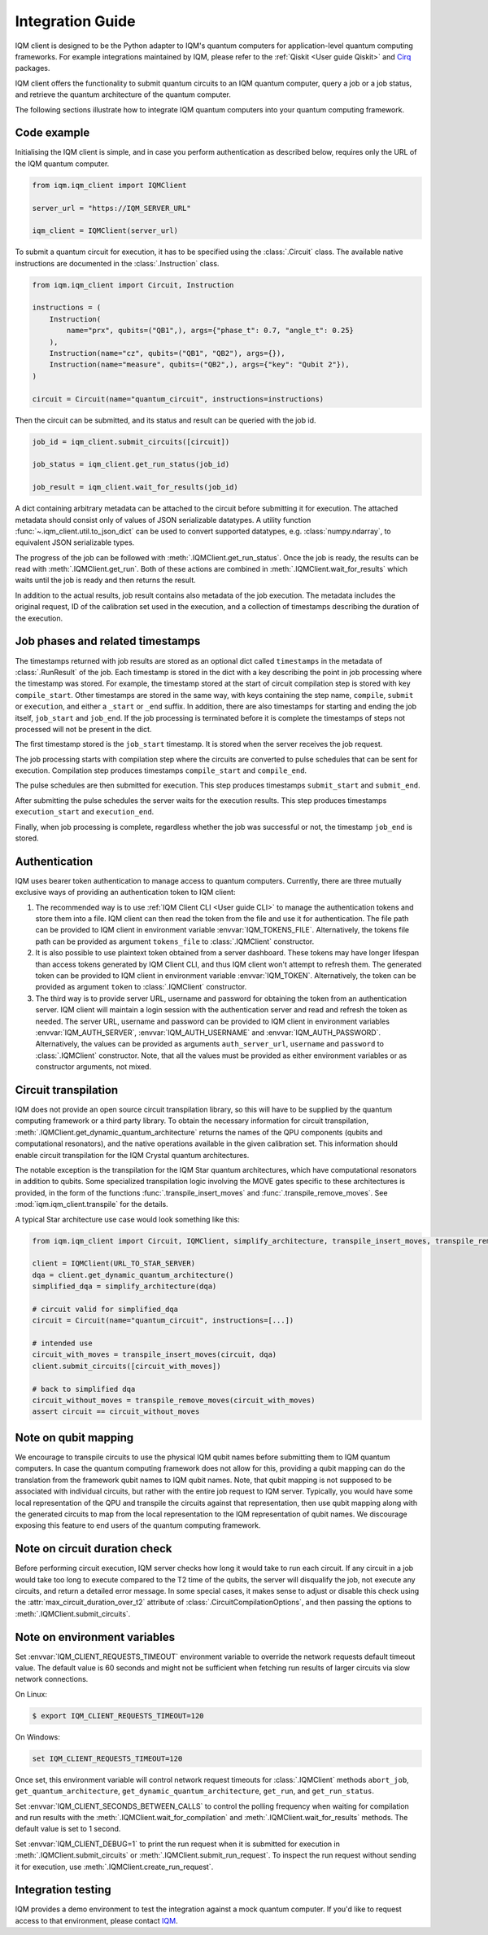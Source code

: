 =================
Integration Guide
=================

IQM client is designed to be the Python adapter to IQM's quantum computers for application-level
quantum computing frameworks.  For example integrations maintained by IQM, please refer to the
:ref:`Qiskit <User guide Qiskit>` and `Cirq <User guide Cirq>`_ packages.

IQM client offers the functionality to submit quantum circuits to an IQM quantum computer, query a
job or a job status, and retrieve the quantum architecture of the quantum computer.

The following sections illustrate how to integrate IQM quantum computers into your quantum computing
framework.

Code example
------------

Initialising the IQM client is simple, and in case you perform authentication as described below,
requires only the URL of the IQM quantum computer.

.. code-block:: python

    from iqm.iqm_client import IQMClient

    server_url = "https://IQM_SERVER_URL"

    iqm_client = IQMClient(server_url)

To submit a quantum circuit for execution, it has to be specified using the :class:`.Circuit` class.
The available native instructions are documented in the :class:`.Instruction` class.

.. code-block:: python

    from iqm.iqm_client import Circuit, Instruction

    instructions = (
        Instruction(
            name="prx", qubits=("QB1",), args={"phase_t": 0.7, "angle_t": 0.25}
        ),
        Instruction(name="cz", qubits=("QB1", "QB2"), args={}),
        Instruction(name="measure", qubits=("QB2",), args={"key": "Qubit 2"}),
    )

    circuit = Circuit(name="quantum_circuit", instructions=instructions)

Then the circuit can be submitted, and its status and result can be queried with the job id.

.. code-block:: python

    job_id = iqm_client.submit_circuits([circuit])

    job_status = iqm_client.get_run_status(job_id)

    job_result = iqm_client.wait_for_results(job_id)

A dict containing arbitrary metadata can be attached to the circuit before submitting it for
execution. The attached metadata should consist only of values of JSON serializable datatypes.
A utility function :func:`~.iqm_client.util.to_json_dict` can be used to convert supported datatypes,
e.g. :class:`numpy.ndarray`, to equivalent JSON serializable types.

The progress of the job can be followed with :meth:`.IQMClient.get_run_status`. Once the job is ready,
the results can be read with :meth:`.IQMClient.get_run`. Both of these actions are combined in
:meth:`.IQMClient.wait_for_results` which waits until the job is ready and then returns the result.

In addition to the actual results, job result contains also metadata of the job execution.
The metadata includes the original request, ID of the calibration set used in the execution, and
a collection of timestamps describing the duration of the execution.

Job phases and related timestamps
---------------------------------

The timestamps returned with job results are stored as an optional dict called ``timestamps`` in the metadata of
:class:`.RunResult` of the job. Each timestamp is stored in the dict with a key describing the point in job processing where
the timestamp was stored. For example, the timestamp stored at the start of circuit compilation step is stored with
key ``compile_start``. Other timestamps are stored in the same way, with keys containing the step name,
``compile``, ``submit`` or ``execution``, and either a ``_start`` or ``_end`` suffix. In addition, there are
also timestamps for starting and ending the job itself, ``job_start`` and ``job_end``. If the job processing is
terminated before it is complete the timestamps of steps not processed will not be present in the dict.

The first timestamp stored is the ``job_start`` timestamp. It is stored when the server receives the job request.

The job processing starts with compilation step where the circuits are converted to pulse schedules that can be
sent for execution. Compilation step produces timestamps ``compile_start`` and ``compile_end``.

The pulse schedules are then submitted for execution. This step produces timestamps
``submit_start`` and ``submit_end``.

After submitting the pulse schedules the server waits for the execution results.
This step produces timestamps ``execution_start`` and ``execution_end``.

Finally, when job processing is complete, regardless whether the job was successful or not, the timestamp
``job_end`` is stored.


Authentication
--------------

IQM uses bearer token authentication to manage access to quantum computers.
Currently, there are three mutually exclusive ways of providing an authentication
token to IQM client:

1. The recommended way is to use :ref:`IQM Client CLI <User guide CLI>`
   to manage the authentication tokens and store them into a file. IQM client can then read
   the token from the file and use it for authentication. The file path can be provided to
   IQM client in environment variable :envvar:`IQM_TOKENS_FILE`.
   Alternatively, the tokens file path can be provided as argument ``tokens_file`` to
   :class:`.IQMClient` constructor.

2. It is also possible to use plaintext token obtained from a server dashboard. These
   tokens may have longer lifespan than access tokens generated by IQM Client CLI, and thus
   IQM client won't attempt to refresh them. The generated token can be provided to IQM
   client in environment variable :envvar:`IQM_TOKEN`.
   Alternatively, the token can be provided as argument ``token`` to :class:`.IQMClient`
   constructor.

3. The third way is to provide server URL, username and password for obtaining the
   token from an authentication server. IQM client will maintain a login session with
   the authentication server and read and refresh the token as needed. The server URL,
   username and password can be provided to IQM client in environment variables
   :envvar:`IQM_AUTH_SERVER`, :envvar:`IQM_AUTH_USERNAME` and :envvar:`IQM_AUTH_PASSWORD`.
   Alternatively, the values can be provided as arguments ``auth_server_url``,
   ``username`` and ``password`` to :class:`.IQMClient` constructor.
   Note, that all the values must be provided as either environment variables or
   as constructor arguments, not mixed.

Circuit transpilation
---------------------

IQM does not provide an open source circuit transpilation library, so this will have to be supplied
by the quantum computing framework or a third party library.  To obtain the necessary information
for circuit transpilation, :meth:`.IQMClient.get_dynamic_quantum_architecture` returns the names of the
QPU components (qubits and computational resonators), and the native operations available
in the given calibration set. This information should enable circuit transpilation for the
IQM Crystal quantum architectures.

The notable exception is the transpilation for the IQM Star quantum architectures, which have
computational resonators in addition to qubits. Some specialized transpilation logic involving
the MOVE gates specific to these architectures is provided, in the form of the functions
:func:`.transpile_insert_moves` and :func:`.transpile_remove_moves`.
See :mod:`iqm.iqm_client.transpile` for the details.

A typical Star architecture use case would look something like this:

.. code-block:: python

    from iqm.iqm_client import Circuit, IQMClient, simplify_architecture, transpile_insert_moves, transpile_remove_moves

    client = IQMClient(URL_TO_STAR_SERVER)
    dqa = client.get_dynamic_quantum_architecture()
    simplified_dqa = simplify_architecture(dqa)

    # circuit valid for simplified_dqa
    circuit = Circuit(name="quantum_circuit", instructions=[...])

    # intended use
    circuit_with_moves = transpile_insert_moves(circuit, dqa)
    client.submit_circuits([circuit_with_moves])

    # back to simplified dqa
    circuit_without_moves = transpile_remove_moves(circuit_with_moves)
    assert circuit == circuit_without_moves


Note on qubit mapping
---------------------

We encourage to transpile circuits to use the physical IQM qubit names before submitting them to IQM
quantum computers.  In case the quantum computing framework does not allow for this, providing a
qubit mapping can do the translation from the framework qubit names to IQM qubit names.  Note, that
qubit mapping is not supposed to be associated with individual circuits, but rather with the entire
job request to IQM server.  Typically, you would have some local representation of the QPU and
transpile the circuits against that representation, then use qubit mapping along with the generated
circuits to map from the local representation to the IQM representation of qubit names.  We
discourage exposing this feature to end users of the quantum computing framework.

Note on circuit duration check
------------------------------

Before performing circuit execution, IQM server checks how long it would take to run each circuit.
If any circuit in a job would take too long to execute compared to the T2 time of the qubits,
the server will disqualify the job, not execute any circuits, and return a detailed error message.
In some special cases, it makes sense to adjust or disable this check using
the :attr:`max_circuit_duration_over_t2` attribute of :class:`.CircuitCompilationOptions`,
and then passing the options to :meth:`.IQMClient.submit_circuits`.

Note on environment variables
-----------------------------

Set :envvar:`IQM_CLIENT_REQUESTS_TIMEOUT` environment variable to override the network requests default
timeout value. The default value is 60 seconds and might not be sufficient when fetching run results
of larger circuits via slow network connections.

On Linux:

.. code-block:: bash

  $ export IQM_CLIENT_REQUESTS_TIMEOUT=120

On Windows:

.. code-block:: batch

  set IQM_CLIENT_REQUESTS_TIMEOUT=120

Once set, this environment variable will control network request timeouts for :class:`.IQMClient` methods
``abort_job``, ``get_quantum_architecture``, ``get_dynamic_quantum_architecture``, ``get_run``, and ``get_run_status``.

Set :envvar:`IQM_CLIENT_SECONDS_BETWEEN_CALLS` to control the polling frequency when waiting for
compilation and run results with the :meth:`.IQMClient.wait_for_compilation` and
:meth:`.IQMClient.wait_for_results` methods. The default value is set to 1 second.

Set :envvar:`IQM_CLIENT_DEBUG=1` to print the run request when it is submitted for execution in
:meth:`.IQMClient.submit_circuits` or :meth:`.IQMClient.submit_run_request`. To inspect the run request without sending
it for execution, use :meth:`.IQMClient.create_run_request`.

Integration testing
-------------------

IQM provides a demo environment to test the integration against a mock quantum computer. If you'd
like to request access to that environment, please contact `IQM <info@meetiqm.com>`_.
